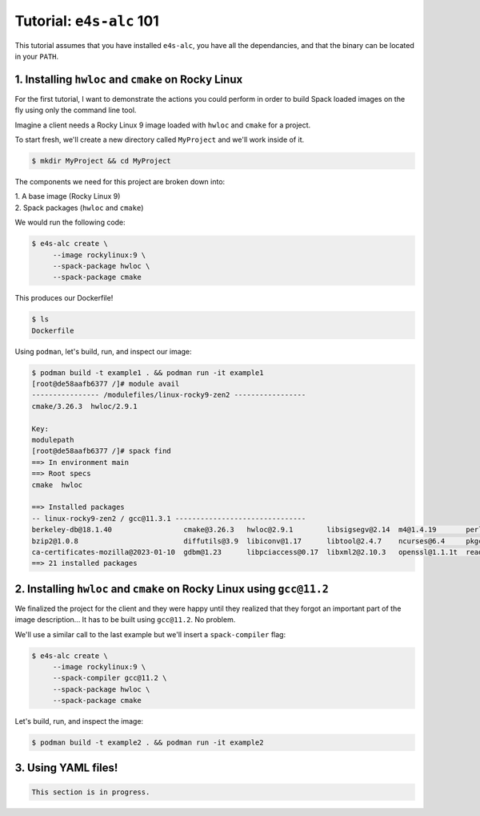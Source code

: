 =========================
Tutorial: ``e4s-alc`` 101
=========================

This tutorial assumes that you have installed ``e4s-alc``, you have all the dependancies, and that the binary can be located in your ``PATH``.

----------------------------------------------------
1. Installing ``hwloc`` and ``cmake`` on Rocky Linux
----------------------------------------------------

For the first tutorial, I want to demonstrate the actions you could perform in order to build Spack loaded images on the fly using only the command line tool.

Imagine a client needs a Rocky Linux 9 image loaded with ``hwloc`` and ``cmake`` for a project. 

To start fresh, we'll create a new directory called ``MyProject`` and we'll work inside of it.

.. code-block:: console

   $ mkdir MyProject && cd MyProject

The components we need for this project are broken down into:

| 1. A base image (Rocky Linux 9)
| 2. Spack packages (``hwloc`` and ``cmake``)

We would run the following code:

.. code-block:: console

   $ e4s-alc create \
        --image rockylinux:9 \ 
        --spack-package hwloc \
        --spack-package cmake

This produces our Dockerfile!

.. code-block:: console

   $ ls
   Dockerfile

Using ``podman``, let's build, run, and inspect our image:

.. code-block:: console 

   $ podman build -t example1 . && podman run -it example1
   [root@de58aafb6377 /]# module avail
   ---------------- /modulefiles/linux-rocky9-zen2 -----------------
   cmake/3.26.3  hwloc/2.9.1  

   Key:
   modulepath  
   [root@de58aafb6377 /]# spack find
   ==> In environment main
   ==> Root specs
   cmake  hwloc

   ==> Installed packages
   -- linux-rocky9-zen2 / gcc@11.3.1 -------------------------------
   berkeley-db@18.1.40                 cmake@3.26.3   hwloc@2.9.1        libsigsegv@2.14  m4@1.4.19       perl@5.36.0    util-macros@1.19.3
   bzip2@1.0.8                         diffutils@3.9  libiconv@1.17      libtool@2.4.7    ncurses@6.4     pkgconf@1.9.5  xz@5.4.1
   ca-certificates-mozilla@2023-01-10  gdbm@1.23      libpciaccess@0.17  libxml2@2.10.3   openssl@1.1.1t  readline@8.2   zlib@1.2.13
   ==> 21 installed packages

-----------------------------------------------------------------------
2. Installing ``hwloc`` and ``cmake`` on Rocky Linux using ``gcc@11.2``
-----------------------------------------------------------------------

We finalized the project for the client and they were happy until they realized that they forgot an important part of the image description... It has to be built using ``gcc@11.2``. No problem. 

We'll use a similar call to the last example but we'll insert a ``spack-compiler`` flag:

.. code-block:: console 

   $ e4s-alc create \
        --image rockylinux:9 \ 
        --spack-compiler gcc@11.2 \
        --spack-package hwloc \
        --spack-package cmake

Let's build, run, and inspect the image:

.. code-block:: console 

   $ podman build -t example2 . && podman run -it example2


--------------------
3. Using YAML files!
--------------------

.. code-block:: console 

   This section is in progress.
